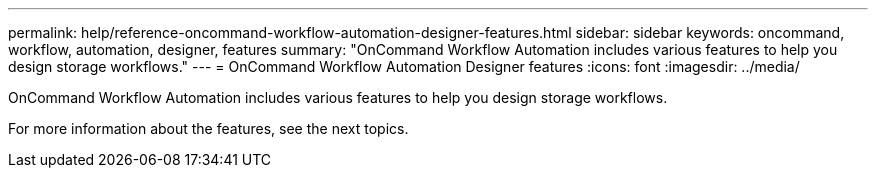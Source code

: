---
permalink: help/reference-oncommand-workflow-automation-designer-features.html
sidebar: sidebar
keywords: oncommand, workflow, automation, designer, features
summary: "OnCommand Workflow Automation includes various features to help you design storage workflows."
---
= OnCommand Workflow Automation Designer features
:icons: font
:imagesdir: ../media/

[.lead]
OnCommand Workflow Automation includes various features to help you design storage workflows.

For more information about the features, see the next topics.

